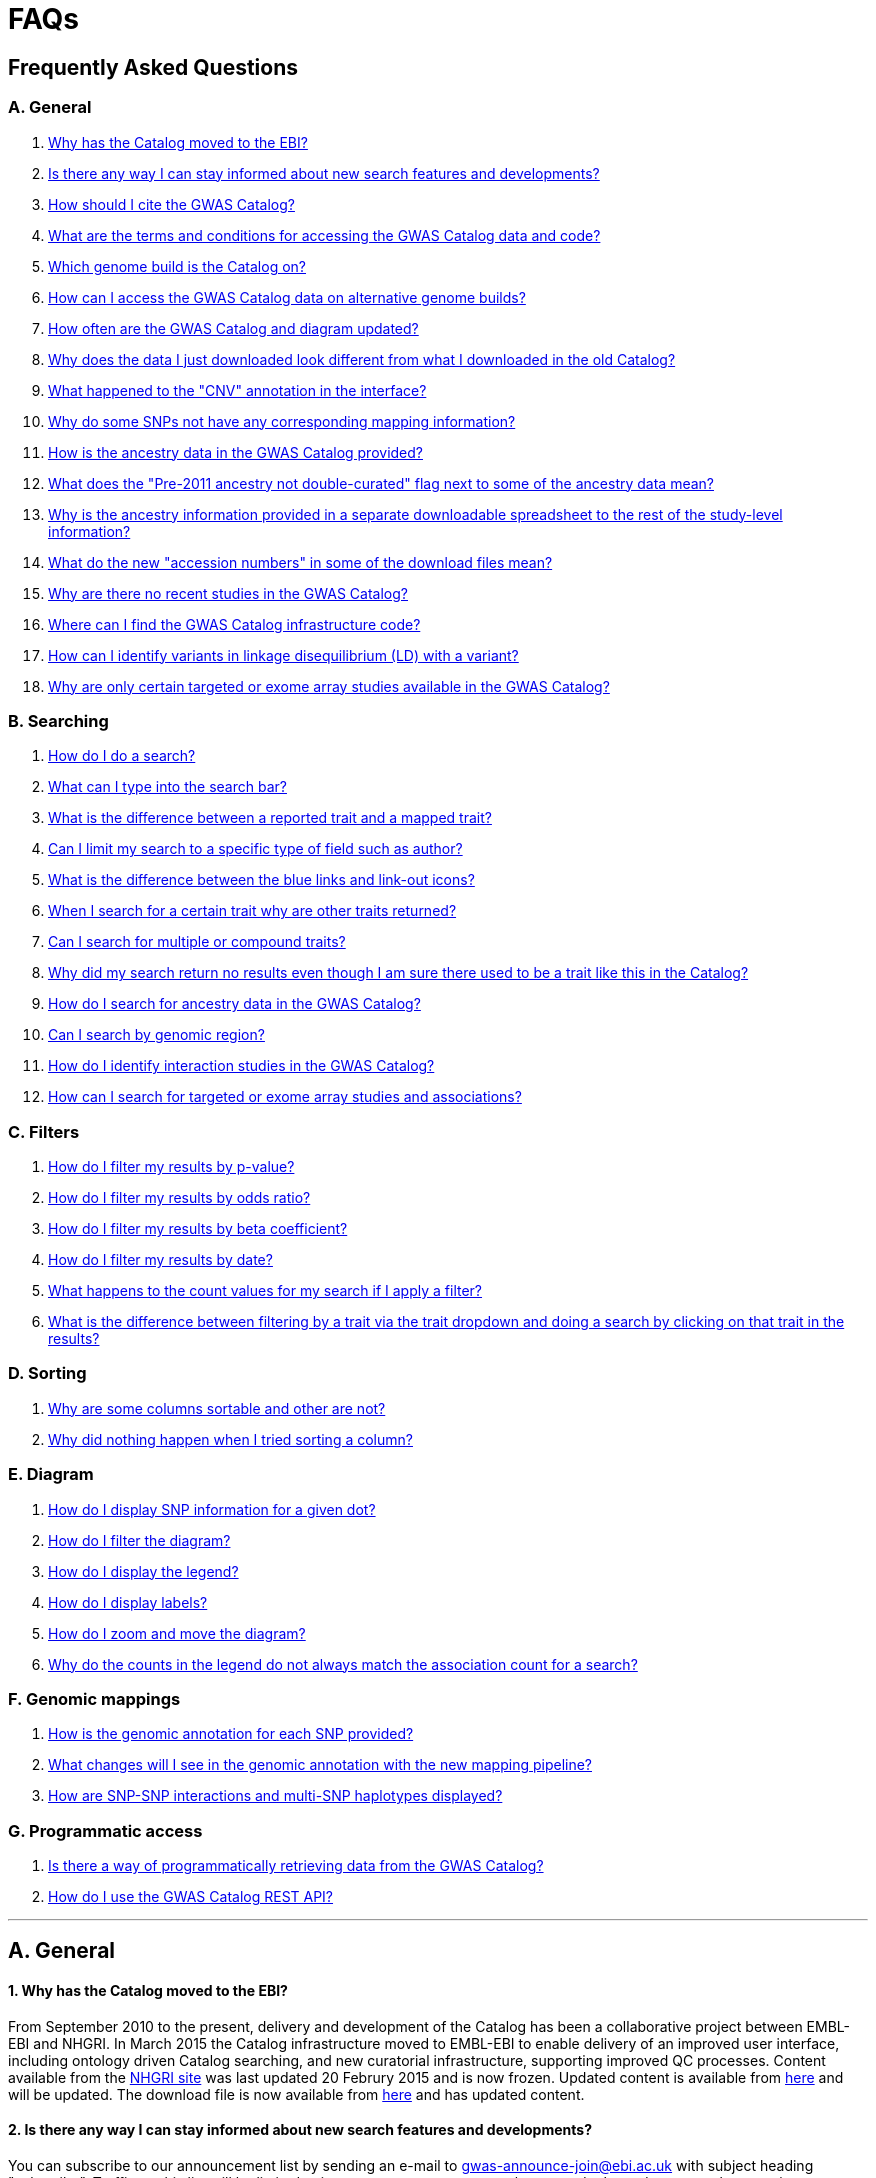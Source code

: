 = FAQs

== Frequently Asked Questions


=== A. General

1. <<faq-A1,Why has the Catalog moved to the EBI?>>


2. <<faq-A2,Is there any way I can stay informed about new search features and developments?>>


3. <<faq-A3,How should I cite the GWAS Catalog?>>


4. <<faq-A4,What are the terms and conditions for accessing the GWAS Catalog data and code?>>


5. <<faq-A5,Which genome build is the Catalog on?>>


6. <<faq-A6,How can I access the GWAS Catalog data on alternative genome builds?>>


7. <<faq-A7,How often are the GWAS Catalog and diagram updated?>>


8. <<faq-A8,Why does the data I just downloaded look different from what I downloaded in the old Catalog?>>


9. <<faq-A9,What happened to the "CNV" annotation in the interface?>>

10. <<faq-A10,Why do some SNPs not have any corresponding mapping information?>>

11. <<faq-A11,How is the ancestry data in the GWAS Catalog provided?>>

12. <<faq-A12,What does the "Pre-2011 ancestry not double-curated" flag next to some of the ancestry data mean?>>

13. <<faq-A13,Why is the ancestry information provided in a separate downloadable spreadsheet to the rest of the study-level information?>>

14. <<faq-A14,What do the new "accession numbers" in some of the download files mean?>>

15. <<faq-A15,Why are there no recent studies in the GWAS Catalog?>>

16. <<faq-A16,Where can I find the GWAS Catalog infrastructure code?>>

17. <<faq-A17,How can I identify variants in linkage disequilibrium (LD) with a variant?>>

18. <<faq-A18,Why are only certain targeted or exome array studies available in the GWAS Catalog?
>>

=== B. Searching

1. <<faq-B1,How do I do a search?>>


2. <<faq-B2,What can I type into the search bar?>>


3. <<faq-B3,What is the difference between a reported trait and a mapped trait?>>


4. <<faq-B4,Can I limit my search to a specific type of field such as author?>>


5. <<faq-B5,What is the difference between the blue links and link-out icons?>>


6. <<faq-B6,When I search for a certain trait why are other traits returned?>>


7. <<faq-B7,Can I search for multiple or compound traits?>>


8. <<faq-B8,Why did my search return no results even though I am sure there used to be a trait like this in the Catalog?>>


9. <<faq-B9,How do I search for ancestry data in the GWAS Catalog?>>


10. <<faq-B10,Can I search by genomic region?>>


11. <<faq-B11,How do I identify interaction studies in the GWAS Catalog?>>


12. <<faq-B12,How can I search for targeted or exome array studies and associations?
>>


=== C. Filters

1. <<faq-C1,How do I filter my results by p-value?>>


2. <<faq-C2,How do I filter my results by odds ratio?>>


3. <<faq-C3,How do I filter my results by beta coefficient?>>


4. <<faq-C4,How do I filter my results by date?>>


5. <<faq-C5,What happens to the count values for my search if I apply a filter?>>


6. <<faq-C6,What is the difference between filtering by a trait via the trait dropdown and doing a search by clicking on that trait in the results?>>


=== D. Sorting

1. <<faq-D1,Why are some columns sortable and other are not?>>

2. <<faq-D2,Why did nothing happen when I tried sorting a column?>>


=== E. Diagram

1. <<faq-E1,How do I display SNP information for a given dot?>>

2. <<faq-E2,How do I filter the diagram?>>

3. <<faq-E3,How do I display the legend?>>

4. <<faq-E4,How do I display labels?>>

5. <<faq-E5,How do I zoom and move the diagram?>>

6. <<faq-E6,Why do the counts in the legend do not always match the association count for a search?>>

=== F. Genomic mappings

1. <<faq-F1,How is the genomic annotation for each SNP provided?>>

2. <<faq-F2,What changes will I see in the genomic annotation with the new mapping pipeline?>>

3. <<faq-F3,How are SNP-SNP interactions and multi-SNP haplotypes displayed?>>


=== G. Programmatic access

1. <<faq-G1,Is there a way of programmatically retrieving data from the GWAS Catalog?>>

2. <<faq-G2,How do I use the GWAS Catalog REST API?>>

'''
== A. General


==== [[faq-A1]]1. Why has the Catalog moved to the EBI?

From September 2010 to the present, delivery and development of the Catalog has been a collaborative project between EMBL-EBI and NHGRI. In March 2015 the Catalog infrastructure moved to EMBL-EBI to enable delivery of an improved user interface, including ontology driven Catalog searching, and new curatorial infrastructure, supporting improved QC processes. Content available from the http://www.genome.gov/gwastudies/[NHGRI site] was last updated 20 Februry 2015 and is now frozen. Updated content is available from http://www.ebi.ac.uk/gwas/[here] and will be updated. The download file is now available from link:../api/search/downloads/full[here] and has updated content.

==== [[faq-A2]]2. Is there any way I can stay informed about new search features and developments?

You can subscribe to our announcement list by sending an e-mail to gwas-announce-join@ebi.ac.uk with subject heading "subscribe". Traffic on this list will be limited to important announcements only so you don't need to worry about getting bombarded with loads of emails. For queries and user discussion, we have separate mailing lists, gwas-info@ebi.ac.uk to contact the Catalog team and gwas-users@ebi.ac.uk for user discussion (subscribe by emailing gwas-users-join@ebi.ac.uk with subject heading "subscribe"). You can also follow us on Twitter https://twitter.com/GWASCatalog[@GWASCatalog].

==== [[faq-A3]]3. How should I cite the GWAS Catalog?

Please see the link:about[About] page for citation guidance.

==== [[faq-A4]]4. What are the terms and conditions for accessing the GWAS Catalog data and code?

The GWAS Catalog data can be used under the standard terms of use for EBI services which can be found at http://www.ebi.ac.uk/about/terms-of-use. Our code is available under the http://www.apache.org/licenses/LICENSE-2.0[Apache version 2.0 license]

==== [[faq-A5]]5. Which genome build is the Catalog on?
++++
Data in the GWAS Catalog is currently mapped to genome assembly <span id="genomeBuild">GRCh38.p5</span> and dbSNP Build <span id="dbSNP">144</span>.
++++

==== [[faq-A6]]6. How can I access the GWAS Catalog data on alternative genome builds?

You can use the link:http://rest.ensembl.org/[Ensembl API] to map the SNP rsIDs in the GWAS Catalog to previous genome builds. For GRCh37 this is available at http://grch37.rest.ensembl.org/. The variation call http://grch37.rest.ensembl.org/documentation/info/variation_id can be used to retrieve the dbSNP mapping of all SNPs on GRCh37. Alternatively, you can also use https://www.ncbi.nlm.nih.gov/genome/tools/remap.

==== [[faq-A7]]7. How often are the GWAS Catalog and diagram updated?

New data is added to the GWAS Catalog and diagram on a weekly basis, with new data generally going public every Tuesday. Data releases include all downloadable spreadsheets.

==== [[faq-A8]]8. Why does the data I just downloaded look different from what I downloaded in the old Catalog?

Due to the way we now process the Catalog data for the full download, you may find that your spreadsheet has more rows than it did previously. There should be no other major differences between the old and new spreadsheets but if you find any issues or inconsistencies, please do not hesitate to contact the GWAS Catalog team at gwas-info@ebi.ac.uk.

==== [[faq-A9]]9. What happened to the "CNV" annotation in the interface?

Studies looking at copy number variations (CNV) are not part of the remit of the GWAS Catalog. Historically, a couple of CNV studies had been included in the Catalog but these have now been removed. As the Catalog no longer contains any CNV studies, the decision was made to also eliminate the CNV flag from the search results for studies. The corresponding column is still available in the downloadable full Catalog spreadsheet to preserve backwards compatibility with previous spreadsheet versions.

==== [[faq-A10]]10. Why do some SNPs not have any corresponding mapping information?

SNPs are extracted from the literature exactly as reported by the authors of a publication. If there is a typographical error in a publication or the authors report non-standard SNP identifiers, the subsequent mapping pipeline may not be able to provide any mapping information for this SNP. Alternatively, if an older SNP is no longer found on the latest genome build used in the GWAS Catalog, the SNP identifier extracted from the paper will still be reported in the GWAS Catalog but no mapping information for this SNP will be provided.

==== [[faq-A11]]11. How is the ancestry data in the GWAS Catalog provided?

Ancestry data is provided in two forms: a free text sample description and structured ancestry and recruitment information. The free text descriptions of the initial and replication stages of the GWAS provide summary ancestry descriptions of the samples analysed in each stage, based on the language used in the paper. The structured information is designed to represent data using controlled terms and includes ancestry, chosen from a list of 15 ancestral categories, and country of recruitment. For more information please view our link:methods[Methods] page.

==== [[faq-A12]]12. What does the "Pre-2011 ancestry not double-curated" flag next to some of the ancestry data mean?

As of September 2016, we release publicly all ancestry data extracted from the GWAS Catalog. Ancestry data from studies published before 2011 has not been reviewed by a second curator and so may not always conform to the strict standardised way we present more recent ancestry data.

==== [[faq-A13]]13. Why is the ancestry information provided in a separate downloadable spreadsheet to the rest of the study-level information?

Most GWAS Catalog studies include at least two ancestry entries, one for the inital stage and one for the replication stage, and some studies may have several entries for each stage. As there is no way of usefully representing this multi-dimensional data in a single row in a spreadsheet, this data is instead provided in a separate spreadsheet, with each ancestry entry in its own row.

==== [[faq-A14]]14. What do the new "accession numbers" in some of the download files mean?

As detailed in the link:methods[ Methods] section, some publications are split into multiple GWAS Catalog entries, each of which represents one analysis for a distinct trait, sample cohort or other unique characteristic. In order to be able to link publication-level information, associations, sample descriptions and traits for each separate entry or "GWAS Catalog study", we have introduced a stable accession number for each entry. The accession numbers are included in the v1.0.1 spreadsheets for associations and studies as well the ancestry spreadsheets. The decision was made to not include the accession numbers in the v1.0 spreadsheets as these are legacy formats provided only to support backwards compatibility with the old NHGRI spreadsheet.

==== [[faq-A15]]15. Why are there no recent studies in the GWAS Catalog?

Due to the considerable manual curation effort that goes into each study in the GWAS Catalog, it takes a while for studies to be published in the Catalog after they have been first indexed in Pubmed. As the complexity of studies in terms of study design and statistical analysis of results continues to increase, so does the curation effort required to extract the correct information in line with our extraction guidelines. The GWAS Catalog curation team work as fast as they can to process studies while maintaining the high standard of accuracy our users expect of the Catalog. We are in the process of trialing various approaches to speed up the curation process including automation of some parts of the data extraction process and data submission by study authors.

==== [[faq-A16]]16. Where can I find the GWAS Catalog infrastructure code?

All our code is freely available from https://github.com/EBISPOT/goci[our Github repository].

==== [[faq-A17]]17. How can I identify variants in linkage disequilibrium (LD) with a variant?

LD calculation between a variant of interest and its surrounding variants can be accessed programmatically using the Ensembl REST API (http://rest.ensembl.org/documentation/info/ld_pairwise_get) where you can specify a variant ID, a window size of the region surrounding the variant, a population and a cut-off for the calculation results.
In case of a dataset with more than 1 variant of interest, several independant calls to the Ensembl REST API (http://rest.ensembl.org/documentation/info/ld_pairwise_get) can be done. Variants in LD with a specific GWAS Catalog variant can also be visualised on our new prototype variant page http://www.ebi.ac.uk/gwas/beta/variants.

==== [[faq-A18]]18. Why are only certain targeted or exome array studies available in the GWAS Catalog?

We are working on expanding the scope of the GWAS Catalog to include large-scale targeted/non-genome-wide arrays, including the Metabochip, Immunochip and Exome array. Feedback from our users has indicated a high demand for studies of this type to be included in the Catalog. This is currently in a pilot phase where prioritisation of targeted and exome array studies for inclusion in the Catalog is by 1) relevance of the trait analysed 2) user request. 
Targeted array studies included in the Catalog are indicated in the search interface using  a small “target” icon, close to the number of associations curated from that specific study.


== B. Searching

==== [[faq-B1]]1. How do I do a search?
Type your query, e.g. “breast cancer”, into the search box and hit return or click the search icon.

==== [[faq-B2]]2. What can I type into the search bar?
You can type any text you wish into the search bar. This will then return any exact string matches within a number of data fields in the Catalog, including title, author, journal, reported trait, mapped (ontology) trait, mapped trait's synonyms, mapped trait's parents, sample descriptions, genes and SNPs. 

==== [[faq-B3]]3. What is the difference between a reported trait and a mapped trait?
Each study is assigned a trait description that best represents the phenotype under investigation. This is known as the reported trait as it is taken from the study publication. All reported traits are mapped to terms from the http://www.ebi.ac.uk/efo[Experimental Factor Ontology] resulting in one or more mapped traits. For more information about how ontologies are used in the catalog, see our link:ontology[ontology] page.

==== [[faq-B4]]4. Can I limit my search to a specific type of field such as author?
At the moment, the main search only supports searching across all fields, so if your search term is for example "Parkinson", you will see results for Parkinson's disease as well as studies with a first author named Parkinson. We are working on an "advanced search" mode where you can limit your search to certain fields or search for specific combinations of fields. To be alerted as soon as this functionality becomes available, subscribe to our <<faq-2,announcement list>>.

For now, if you would like to search for a specific study, you can search by Pubmed ID. To limit your search to a specific trait or set of traits, we would suggest doing a general search for that trait first, then filtering your results using the trait filter dropdown to the left of the search results. For example, following a search for "lupus", you can limit your search results to "Systemic lupus erythematosus" via the dropdown.

==== [[faq-B5]]5. What is the difference between the blue links and link-out icons?
Clicking on a term highlighted in blue (e.g. author, trait or rsID) performs a full new search for this term. Clicking on a little link-out icon next to a term takes you to an external page related to this term, e.g. Pubmed Central for studies or Ensembl for SNPs or genes.

==== [[faq-B6]]6. When I search for a certain trait why are other traits returned?
The search algorithm searches across a number of fields including study titles, sample descriptions, reported traits, mapped (ontology) traits, mapped traits' synonyms and mapped traits' parents. If your search term is a match to any of these categories, that result will be returned. If you search for "metabolic disease" for example, you will see a number of reported traits mapped to ontology traits such as "type II diabetes mellitus" because metabolic disease is a parent of diabetes in the ontology. Equally, searching for "diabetes" will return some potentially unexpected results as the search returns studies that were carried out in a sample population of diabetics, so the term "diabetes" is matched in the sample description. Filtering via the trait dropdown allows you to exclude unwanted traits for now and a more refined "advanced search" mode is under development.

==== [[faq-B7]]7. Can I search for multiple or compound traits?
Currently the search bar searches for the exact text match of the search term entered within a range of Catalog fields and any related traits through the mapped ontology fields. For example if you type “Schizophrenia and bipolar disorder” in the search bar this will return the compound reported trait "Schizophrenia and bipolar disorder" and "schizophrenia" but not "bipolar disorder". True multiple trait searching is currently not possible but we are working hard to include this feature as soon as possible. For now, we would recommend searching by a more general trait, eg "schizophrenia", then selecting any desired compound traits from the trait filter dropdown.

==== [[faq-B8]]8. Why did my search return no results even though I am sure there used to be a trait like this in the Catalog?
Our search functionality is currently unable to allow for typos or term variations, so if you accidentally type "beast cancer" instead of "breast cancer", you will not get any results. Equally, "metabolic disorder" won't return any results while "metabolic disease" will return loads. A browseable list of all reported traits is available link:http://www.ebi.ac.uk/gwas/search/traits[here] and autocomplete functionality for the search box is coming soon. In the mean time, if you get stuck, we recommend varying your search term or searching for your term in http://www.ebi.ac.uk/efo[EFO] to get an idea of what other terms might be available.

==== [[faq-B9]]9. How do I search for ancestry data in the GWAS Catalog?

Ancestry data can be searched by entering relevant text in the search bar, including ancestry category, country or ancestry identifier (e.g. “European”, “South Africa”, “Ashkenazi Jewish”). Any exact string match to the entered text will be returned. Ancestry data can be found in the expanded information in the “Studies” table, accessible by clicking the little "+" icon at the end of each row.

==== [[faq-B10]]10. Can I search by genomic region?

You can search by genomic region using the format chromNumber:bpLocation-bpLocation, for example 6:16000000-25000000. Please note that this search returns only results of type "Association".

==== [[faq-B11]]11. How do I identify interaction studies in the GWAS Catalog?

The GWAS Catalog contains SNP-by-SNP and SNP-by-environment interaction studies as long as the SNPs analysed meet our criteria of being genome-wide (see www.ebi.ac.uk/gwas/docs/methods). For both types of study, the term “interaction” is added in parenthesis to the reported trait. For SNP-by-environment interaction studies, the environmental component is also included in the reported trait e.g. “Lung cancer (smoking interaction)” or “Bone mineral density (gender interaction)”. For SNP-by-SNP interaction studies the term “SNP x SNP interaction” is added in parenthesis.
To identify interaction studies, you can search for “interaction” in both the GWAS Catalog search and the download spreadsheet.

==== [[faq-B12]]12. How can I search for targeted or exome array studies and associations?

You can enter the genotyping technology of your interest in the search bar, e.g. “targeted genotyping array”, “exome genotyping array”. This will return any study and association that uses that specific genotyping technology as reported by the authors. You can also filter results by genotyping technology as described below.


== C. Filters

==== [[faq-C1]]1. How do I filter my results by p-value?
To filter association results by p-value, enter a maximum p-value into the appropriate filter box. The input format is "mantissa"x 10^"exponent"^, e.g. 5 x 10^-8^.

==== [[faq-C2]]2. How do I filter my results by odds ratio?
To filter association results by odds ratio, enter a minimum and/or maximum value into the to and/or from box. You do not need to enter values in both boxes, so if you want values greater than your threshold, only enter a number into the from box or if you want values smaller than your threshold, only enter a number into the to box. The default minimum is 1 and you cannot search for values smaller than this.

==== [[faq-C3]]3. How do I filter my results by beta coefficient?
Filtering by beta coefficient works exactly the same as filtering by odds ratio, although you can also search for values between 0 and 1.

==== [[faq-C4]]4. How do I filter my results by date?
Filtering by date follows the same pattern as filtering by OR or beta coefficient. You can enter from and to dates to create a range or just a from date for all studies published since that date or just a to date for all studies published prior to that date.

==== [[faq-C5]]5. What happens to the count values for my search if I apply a filter?
If you apply a filter to search results the count values will change to reflect the impact of applying the filter. Applying a filter will return a smaller subset of results. For example, at present, if you run a search for the term "asthma" it returns 237 associations. If you apply a p-value filter of 6 x 10^-8^, the number of associations is now shown as 77.

==== [[faq-C6]]6. What is the difference between filtering by a trait via the trait dropdown and doing a search by clicking on that trait in the results?
Filtering via the trait dropdown limits the search results to studies that have the selected trait(s) as their reported trait, as well as any associations identified in those studies. Clicking on a trait link does a complete new search for that term, searching across all fields, including title and sample descriptions, so you may get additional results, not just studies annotated with the search trait.


== D. Sorting

==== [[faq-D1]]1. Why are some columns sortable and other are not?
Because of the way our search algorithm works, some fields can't be sorted at the moment. We are trying to find a workaround for this. For now, if you really need to sort by an unsortable column, we would recommend downloading the results into a spreadsheet and sorting them that way.

==== [[faq-D2]]2. Why did nothing happen when I tried sorting a column?
Some fields contains results that don't work well with our sorting algorithm. When this happens, rather than introduce a glitch into your results, the table will simply refuse the sort. This is a known issue and we are looking for a way to fix it.


== E. Diagram

==== [[faq-E1]]1. How do I display SNP information for a given dot?

To view all the SNPs associated with any trait in a given location, simply click on the trait you are interested in. An interactive pop-up will display the SNPs for that trait, the p-value for each SNP-trait association, the study in which the association was identified, the trait assigned by the GWAS catalog curators and the EFO term the SNP-trait association is mapped to. The SNP, disease trait, EFO term and study fields are interactive, linking to a search of the full Catalog for that particular field. SNP, EFO term and study also link out via the external link icon to Ensembl, EFO and UKPMC, respectively. Clicking outside the pop-up automatically closes the current pop-up. Alternatively, close the pop-up by clicking on the cross in its top right corner or on the "Close" button.

==== [[faq-E2]]2. How do I filter the diagram?
The full diagram can be filtered by typing a trait into the search box to the left the diagram and hitting "Enter" or clicking the "Apply" button. Once you have typed 3 to 4 characters, the text box will offer auto-completed suggestions for your search based on EFO terms mapped to GWAS Catalog disease traits. You can navigate the suggestion list using your mouse or the up and down keys. More advanced filtering capabilities, such as disease location, p-value and time, are under development, so check back regularly for updates.

If your selected trait is available in the diagram, all other traits will be faded to a lower visibility to highlight the desired trait. A counter in the top left corner of the diagram will indicate how many dots on the diagram correspond to your search term. Searchable traits are based on EFO categories and may not coincide with curator-assigned trait names, e.g. a search for "hair color" will highlight SNP-trait associations labelled hair color as well as "black vs blond hair" and "red vs non-red hair".


==== [[faq-E3]]3. How do I display the legend?
A legend of the colour scheme is available to the left of the diagram. The legend includes a count of the number of dots of each colour in the diagram. You can hide the sidebar of increase the amount of screen space for the diagram by clicking on the little shevron icon at the top of the sidebar. Click on any item in the legend to filter the diagram by that category. This does not work for any of the "other"-type categories (other measurement, other disease and other trait). Please note that some traits, in particular some diseases, belong to multiple categories, eg Crohn's disease is both a digestive system disease and an immune system disease. Each dot on the diagram can only be assigned one colour and colour assignment is determined by a term's most specific ancestor (ancestor that has itself the most number of ancestors) in EFO so it is possible to find dots of a different colour when searching for example for "digestive system disease".

==== [[faq-E4]]4. How do I display labels?
Chromosomes and traits (coloured circles) have labels that display when hovering the mouse pointer over a given element. The displayed labels correspond to the EFO term mapped this SNP.

==== [[faq-E5]]5. How do I zoom and move the diagram?
The diagram was designed to have GoogleMaps-style interactivity. There are two ways to zoom in and out. The easiest option is to use the scroll wheel on the mouse or touch pad on a laptop. Scrolling up zooms in and scrolling down zooms out. This feature may not work with all touch pads. Alternatively, the top right-hand corner of the diagram features a zoom bar which can be used to generate exactly the same effect, by dragging the little square left or right along the bar with the mouse pointer or clicking the plus and minus buttons.
The diagram can be moved around the viewing area by clicking on any part of the diagram with the left mouse button and, holding the mouse button down, dragging the diagram around the screen until the desired part is visible. This feature is particularly useful for centering the diagram on a specific location at higher zoom levels.

==== [[faq-E6]]6. Why do the counts in the legend do not always match the association count for a search?
The legend counts in the GWAS diagram legend are literally counts of the number of dots of each colour in the diagram. When the diagram is generated, trait categories are assigned to each dot based on the corresponding trait’s most specific parent in the hierarchy of the Experimental Factor Ontology (EFO), which the GWAS Catalog traits are mapped to. In some cases, a term can belong to multiple categories, e.g. “inflammatory bowel disease” is both a digestive system disease and an immune system disease, so while it will show in the colour of one category, it will be returned in the search and result count for both. Equally, a number of cancers such as colorectal carcinoma fall under both the cancer category and their appropriate anatomical disease category.

== F. Genomic mappings

==== [[faq-F1]]1. How is the genomic annotation for each SNP provided?
In March 2016 we switched to a new Ensembl mapping pipeline which provides the genomic annotation (chromosome location, cytogenetic region and mapped genes), which is available alongside the curated content in the GWAS Catalog. Previously the genomic annotation was provided by an NCBI mapping pipeline.

==== [[faq-F2]]2. What changes will I see in the genomic annotation with the new mapping pipeline?
The format of the mapping data we provide in both the search interface and downloads will remain the same, but with the chromosomal position of the SNP, cytogenetic region and mapped Entrez genes provided by Ensembl. We are changing to using an Ensembl pipeline as this will allow us to provide a denser set of results and, in the future, to integrate additional information from Ensembl with GWAS Catalog data. As the mapping information will now be provided by Ensembl, rather than NCBI, there will be a small number of differences in SNP position and mapped gene. The mapping information will be updated at every Ensembl release, every 2-3 months. In addition, we have made improvements to the display of haplotypes and proxy SNPs to make the data more user-friendly.

+++<u>Changes to mapping locations</u>+++

* Chromosome 23 is now labelled as chromosome X.
* The mapping positions have changed for a small number of SNPs.
* The cytogenetic region has changed for approximately 400 SNPs.

+++<u>Changes to mapped genes</u>+++

As with the old pipeline the new pipeline includes any genes in which a SNP maps, or the closest upstream and downstream gene for intergenic SNPs. Mapped gene information is now provided from the RefSeq import in Ensembl which includes multiple gene biotypes, such as protein coding genes, non-coding RNA and pseudogenes. This has led to changes in the mapped gene information being reported for approximately 43% of SNPs, with the majority of these differences due to the SNP being mapped within, or closer to, different genes. Examples of the types of mapping differences are shown below.


*Examples of mapping differences*

[width="90" options="header",cols="2,2,2,2,2,2,2,4", frame="all", grid="cols"]
|===
|SNP |New Region |New location |New mapped gene |Old Region |Old location |Old mapped gene |Comment

|rs17124318
|1p31.3
|Chr1:63015059
|LOC105378769
|1p31.3
|Chr1:63015059
|ATG4C - LINC00466
|This SNP maps within a long non-coding RNA that was not included in the previous mapping

|rs1733724
|10q21.1
|Chr10:52464217
|LINC01468
|10q21.1
|Chr10:52464217
|PRKRIRP3 - MBL2
|This SNP maps within a long non-coding RNA that was not included in the previous mapping

|rs710521
|3q28
|Chr3:189928144
|TP63 - P3H2
|3q28
|Chr3:189928144
|MIR944 - P3H2
|TP63 is the closest upstream gene to rs710521 (30865bp compared to 98135bp for MIR944)

|rs7604827
|2q34
|Chr2:214477166
|VWC2L
|2q34, 2q35
|Chr2:214477166
|VWC2L
|Previosuly, the SNP mapped to the boundary between two cytogenetic regions. It now maps within one region.

|rs5743894
|11p15.5
|Chr11:1303542
|TOLLIP
|11p15.5, 11p15.5[rs5743894]; 11p15.5[rs111521887]
|Chr11:1303542
|TOLLIP
|Previously, the cytogenetic region displayed the SNP and proxy SNP in addition to the region. The display is now cleaner, only showing the region.

|rs4773144
|13q34
|Chr13:110308365
|COL4A2
|13q34
|Chr13:110308365
|NA
|Previously this SNP did not map to any gene. However, it now maps to COL4A2 due to the location of this gene changing between GRCh37 and GRCh38.
|===


==== [[faq-F3]]3. How are SNP-SNP interactions and multi-SNP haplotypes displayed?
We have recently done some work to improve the representation of SNP-SNP interactions and multi-SNP haplotypes in the GWAS Catalog, both in the search results and in the download spreadsheet. For SNP-SNP interactions, all elements that are specific to a given SNP (rsID, risk allele, mapped gene, chromosome location etc) are now separated by an "x" (eg "rs1336472-A x rs4715555-G", "1p31.3 x 6p12.1", "3_prime_UTR_variant x upstream_gene_variant"). For multi-SNP haplotypes, elements are separated by a ";" (eg "rs17310467-?; rs6088735-?; rs6060278-?; rs867186-?", "MYH7B; EDEM2 - PROCR; EDEM2 - PROCR; PROCR", "upstream_gene_variant; intergenic_variant; intergenic_variant; missense_variant"). In both cases, the position of each element is the same across all variables, so the first rsID corresponds to the first mapped gene or mapped gene range (for intergenic SNPs), the first bp location etc.

While we do provide the mapped gene and position information in this format in both the results page and the download, we excluded some of the additional gene-related information such as upstream/downstream gene IDs and distances from SNPs to genes from the download spreadsheet. This decision was made as it is almost impossible to present this kind of multi-dimensional data cleanly in the current spreadsheet format. In particular in large multi-SNP haplotypes, it is possible for some of the SNPs to be located within a gene while others are intergenic. Splitting gene IDs and distances by in-gene, upstream and downstream position would make the individual values much harder to pair up.

Please note that there is no loss of information in the new representation compared to the old one. Previously, haplotypes and interactions were either not mapped at all or only the first SNP in the sequence was mapped.


== G. Programmatic access


==== [[faq-G1]]1. Is there a way of programmatically retrieving data from the GWAS Catalog?

The GWAS Catalog REST API is now available for beta testing at http://www.ebi.ac.uk/gwas/beta/rest/. Please note that as this is only a beta release, we do not guarantee the stability of the endpoints. We make every effort to group major changes into a single software release, which we communicate to users via our \gwas-announce@ebi.ac.uk mailing list. link:++mailto:gwas-announce-join@ebi.ac.uk?subject=subscribe&body=Please subscribe me to receive GWAS Catalog updates++[Subscribe here].


==== [[faq-G2]]2. How do I use the GWAS Catalog REST API?

link:http://www.ebi.ac.uk/gwas/beta/rest/docs/api[Full technical documentation] for the GWAS Catalog REST API as well as link:http://www.ebi.ac.uk/gwas/beta/rest/docs/sample-scripts[usage examples] are available on the REST API beta site.


'''


==== Got a question that isn't answered here?
Email us at gwas-info@ebi.ac.uk.


'''

_Last updated: 19 September 2017_
